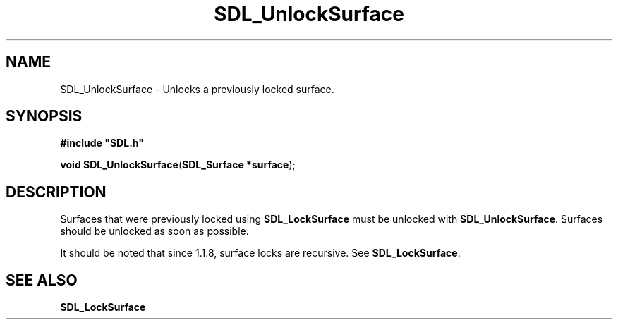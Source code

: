 .TH "SDL_UnlockSurface" "3" "Tue 11 Sep 2001, 23:01" "SDL" "SDL API Reference" 
.SH "NAME"
SDL_UnlockSurface \- Unlocks a previously locked surface\&.
.SH "SYNOPSIS"
.PP
\fB#include "SDL\&.h"
.sp
\fBvoid \fBSDL_UnlockSurface\fP\fR(\fBSDL_Surface *surface\fR);
.SH "DESCRIPTION"
.PP
Surfaces that were previously locked using \fBSDL_LockSurface\fP must be unlocked with \fBSDL_UnlockSurface\fP\&. Surfaces should be unlocked as soon as possible\&.
.PP
It should be noted that since 1\&.1\&.8, surface locks are recursive\&. See \fI\fBSDL_LockSurface\fP\fR\&.
.SH "SEE ALSO"
.PP
\fI\fBSDL_LockSurface\fP\fR
.\" created by instant / docbook-to-man, Tue 11 Sep 2001, 23:01

